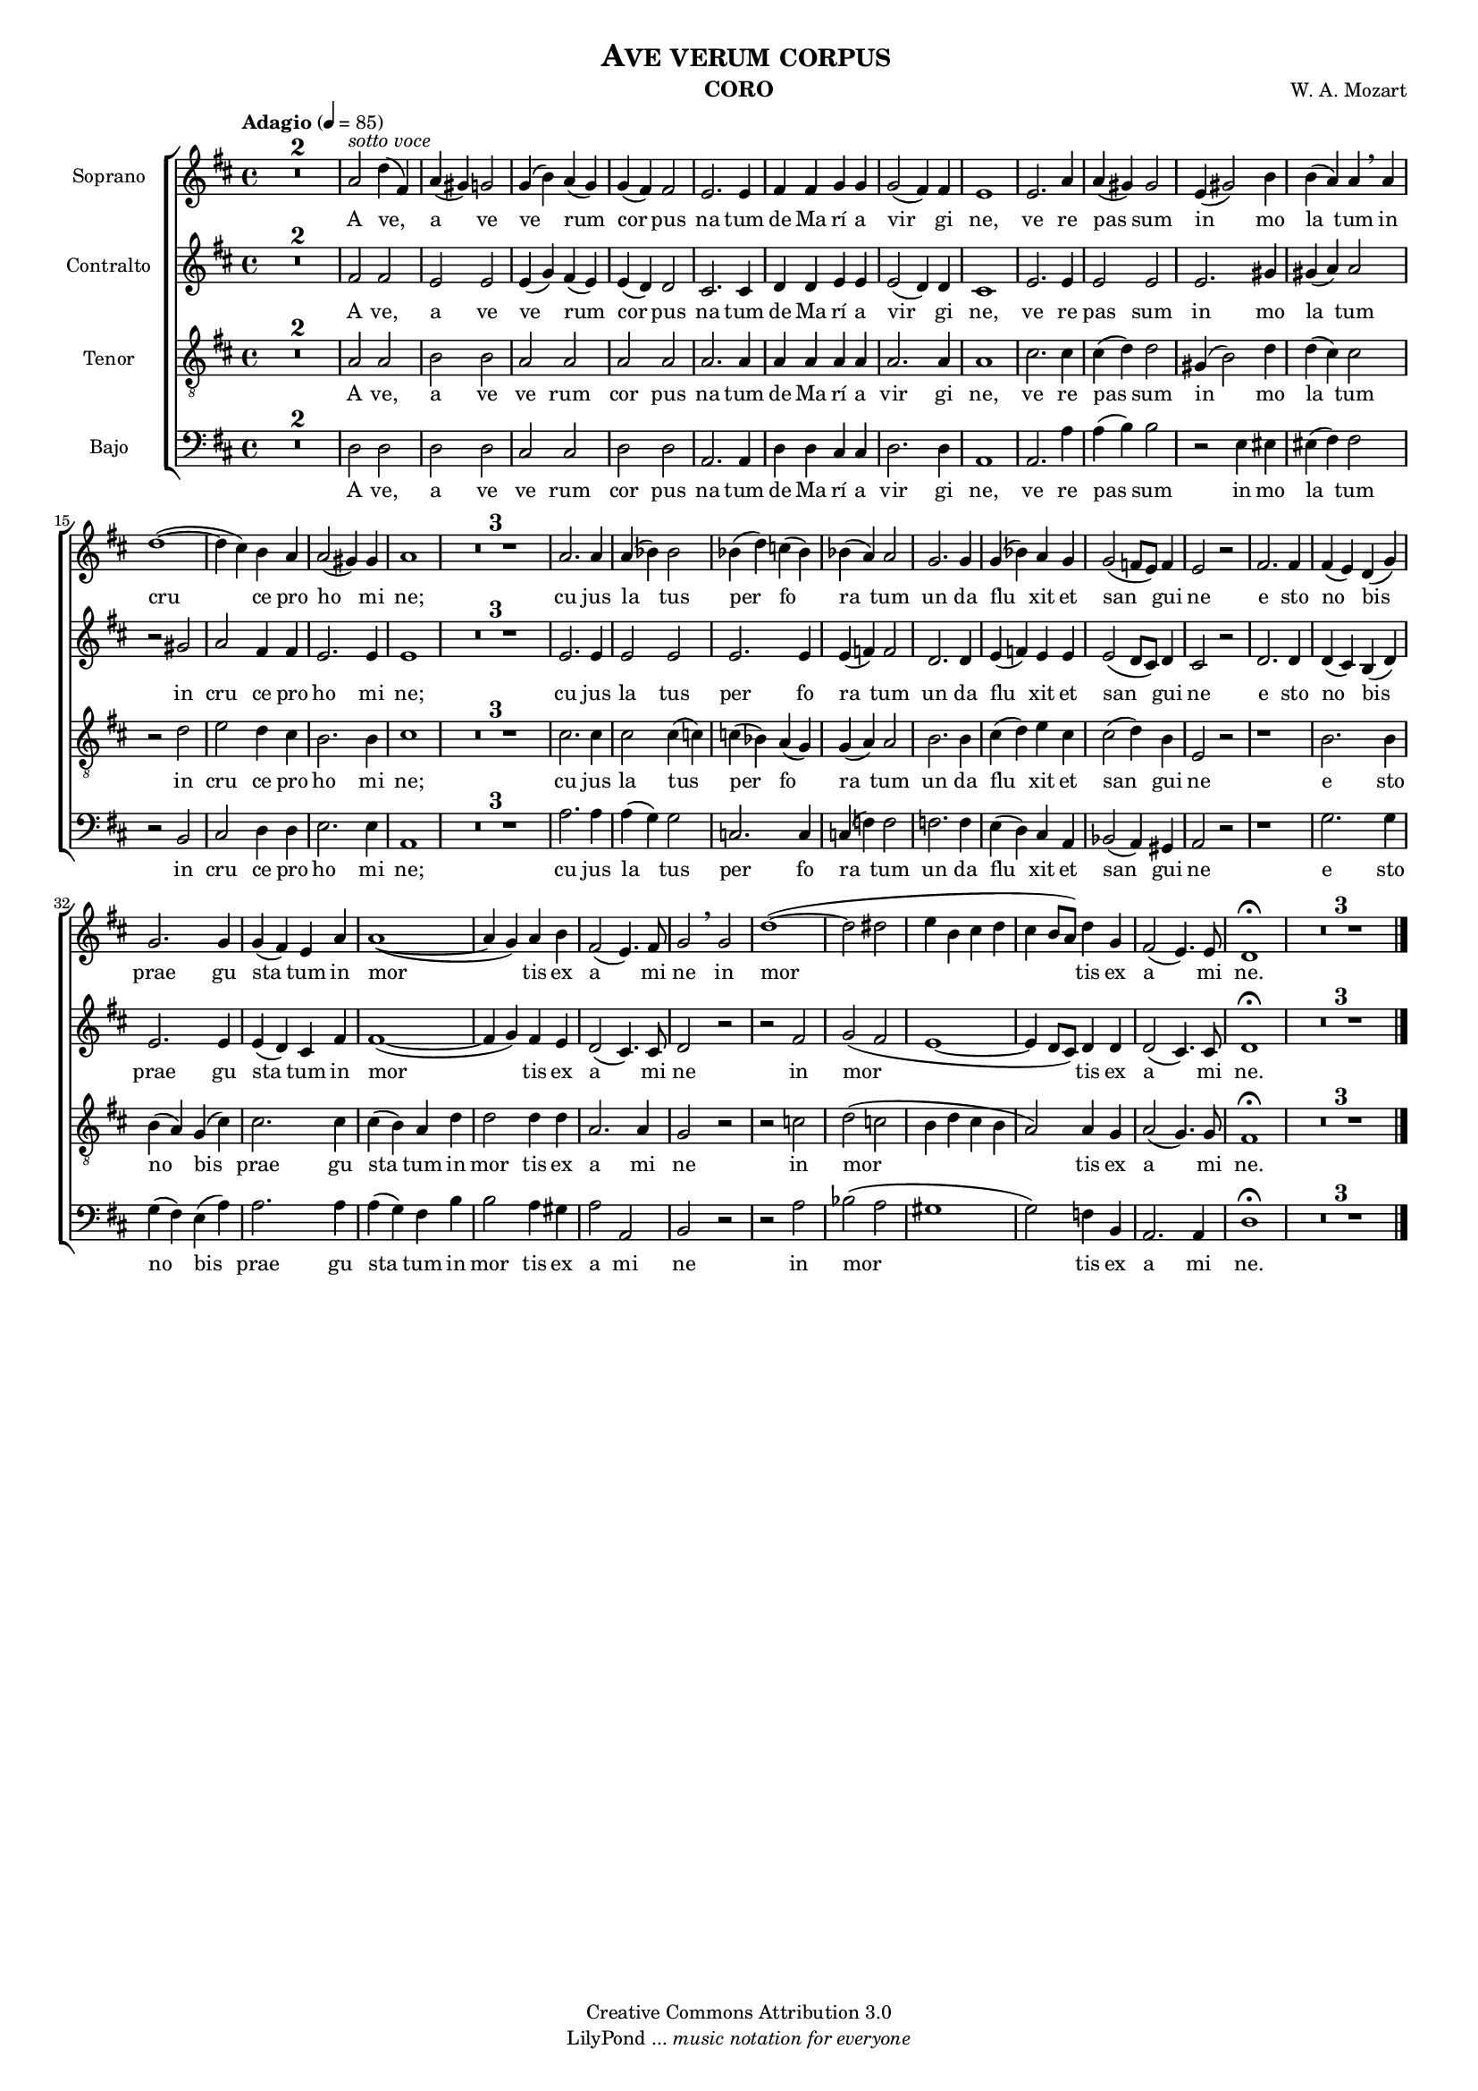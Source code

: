 % Created on Mon Aug 29 16:03:40 CST 2011
% by serach.sam@

\version "2.23.2"

#(set-global-staff-size 14)

global = { \key d \major \time 4/4 \tempo "Adagio" 4 = 85 s1*46 \bar "|." }

\header {
	title = \markup { \center-align { " " \caps "Ave verum corpus" } }
	instrument = \markup { \smallCaps "CORO" }
	composer =  \markup { \center-column { "W. A. Mozart" } }
	copyright = "Creative Commons Attribution 3.0" 
 	tagline = \markup { \with-url "http://lilypond.org/web/" { LilyPond ... \italic { music notation for everyone } } }
 	breakbefore = ##t
}

soprano = \relative c' { 	
	\compressEmptyMeasures
 % Type notes here 
 	R1*2 |%2
 	a'2^\markup { \italic "sotto voce"} d4( fis,4) | %3
	a4( gis4) g2 | %4
	g4( b4) a4( g4) | %5
	g4( fis4) fis2 | %6
	e2. e4 | %7
	fis4 fis4 g4 g4 | %8
	g2( fis4) fis4 | %9
	e1 | %10
	e2. a4 | %11
	a4( gis4) gis2 | %12
	e4( gis2) b4 | %13
	b4( a4) a4 \breathe a4 | %14
	d1( ~ | %15
	d4 cis4) b4 a4 | %16
	a2( gis4) gis4 | %17
	a1 | %18
	R1*3 | %21
	a2. a4 | %22
	a4( bes4) bes2 | %23
	bes4( d4) c4( bes4) | %24
	bes4( a4) a2 | %25
	g2. g4 | %26
	g4( bes4) a4 g4 | %27
	g2( f8 e8) f4 | %28
	e2 r2 | %29
	fis2. fis4 | %30
	fis4( e4) d4( g4) | %31
	g2. g4 | %32
	g4( fis4) e4 a4 | %33
	a1( ~ | %34
	a4 g4) a4 b4 | %35
	fis2( e4.) fis8 | %36
	g2 \breathe g2 | %37
	d'1( ~ | %38
	d2 dis2 | %39
	e4 b4 cis4 d4 | %40
	cis4 b8 a8) d4 g,4 | %41
	fis2( e4.) e8 | %42
	d1 \fermata | %43
	R1*3 | %46	
}

sopranoletra = \lyricmode {
	A ve, a ve ve rum cor pus na tum de Ma rí a vir gi ne,
	ve re pas sum in mo la tum in cru ce pro ho mi ne;
	cu jus la tus per fo ra tum un da flu xit et san gui ne
	e sto no bis prae gu sta tum in mor tis ex a mi ne in mor tis ex a mi ne.
}

contralto = \relative c' { 	
	\compressEmptyMeasures
 % Type notes here 
 	R1*2 |%2
 	fis2 fis2 | %3
	e2 e2 | %4
	e4( g4) fis4( e4) | %5
	e4( d4) d2 | %6
	cis2. cis4 | %7
	d4 d4 e4 e4 | %8
	e2( d4) d4 | %9
	cis1 | %10
	e2. e4 | %11
	e2 e2 | %12
	e2. gis4 | %13
	gis4( a4) a2 | %14
	r2 gis2 | %15
	a2 fis4 fis4 | %16
	e2. e4 | %17
	e1 | %18
	R1*3 | %21
	e2. e4 | %22
	e2 e2 | %23
	e2. e4 | %24
	e4( f4) f2 | %25
	d2. d4 | %26
	e4( f4) e4 e4 | %27
	e2( d8 cis8) d4 | %28
	cis2 r2 | %29
	d2. d4 | %30
	d4( cis4) b4( d4) | %31
	e2. e4 | %32
	e4( d4) cis4 fis4 | %33
	fis1( ~ | %34
	fis4 g4) fis4 e4 | %35
	d2( cis4.) cis8 | %36
	d2 r2 | %37
	r2 fis2 | %38
	g2( fis2 | %39
	e1 ~ | %40
	e4 d8 cis8) d4 d4 | %41
	d2( cis4.) cis8 | %42
	d1 \fermata | %43
	R1*3 | %46	
}

tenor = \relative c' { 	
	\compressEmptyMeasures
 % Type notes here 
 	R1*2 |%2
 	a2 a2 | %3
	b2 b2 | %4
	a2 a2 | %5
	a2 a2 | %6
	a2. a4 | %7
	a4 a4 a4 a4 | %8
	a2. a4 | %9
	a1 | %10
	cis2. cis4 | %11
	cis4( d4) d2 | %12
	gis,4( b2) d4 | %13
	d4( cis4) cis2 | %14
	r2 d2 | %15
	e2 d4 cis4 | %16
	b2. b4 | %17
	cis1 | %18
	R1*3 | %21
	cis2. cis4 | %22
	cis2 cis4( c4) | %23
	c4( bes4) a4( g4) | %24
	g4( a4) a2 | %25
	b2. b4 | %26
	cis4( d4) e4 cis4 | %27
	cis2( d4) b4 | %28
	e,2 r2 | %29
	r1 | %30
	b'2. b4 | %31
	b4( a4) g4( cis4) | %32
	cis2. cis4 | %33
	cis4( b4) a4 d4 | %34
	d2 d4 d4 | %35
	a2. a4 | %36
	g2 r2 | %37
	r2 c2 | %38
	d2( c2 | %39
	b4 d4 cis b4 | %40
	a2) a4 g4 | %41
	a2( g4.) g8 | %42
	fis1 \fermata | %43
	R1*3 | %46	
}

bajo = \relative c' { 	
	\compressEmptyMeasures
 % Type notes here 
 	R1*2 |%2
 	d,2 d2 | %3
	d2 d2 | %4
	cis2 cis2 | %5
	d2 d2 | %6
	a2. a4 | %7
	d4 d4 cis4 cis4 | %8
	d2. d4 | %9
	a1 | %10
	a2. a'4 | %11
	a4( b4) b2 | %12
	r2 e,4 eis4 | %13
	eis4( fis4) fis2 | %14
	r2 b,2 | %15
	cis2 d4 d4 | %16
	e2. e4 | %17
	a,1 | %18
	R1*3 | %21
	a'2. a4 | %22
	a4( g4) g2 | %23
	c,2. c4 | %24
	c4( f4) f2 | %25
	f2. f4 | %26
	e4( d4) cis4 a4 | %27
	bes2( a4) gis4 | %28
	a2 r2 | %29
	r1 | %30
	g'2. g4 | %31
	g4( fis4) e4( a4) | %32
	a2. a4 | %33
	a4( g4) fis4 b4 | %34
	b2 a4 gis4 | %35
	a2 a,2 | %36
	b2 r2 | %37
	r2 a'2 | %38
	bes2( a2 | %39
	gis1 | %40
	g2) f4 b,4 | %41
	a2. a4 | %42
	d1 \fermata | %43
	R1*3 | %46	
}

\score {
	<<
		\new ChoirStaff = "ChoirStaff_choir" <<
			\new Staff = "soprano" << \set Staff.instrumentName = "Soprano" %\set Staff.midiInstrument = "choir aahs" 
				\new Voice = "soprano" << \global \soprano >>
			>>
			\new Lyrics \lyricsto "soprano" \sopranoletra
			
			\new Staff = "contralto" << \set Staff.instrumentName = "Contralto" %\set Staff.midiInstrument = "choir aahs" 
				\new Voice = "contralto" << \global \contralto >>
			>>
			\new Lyrics \lyricsto "contralto" \sopranoletra
			
			\new Staff = "tenor" << \set Staff.instrumentName = "Tenor" %\set Staff.midiInstrument = "choir aahs" 
				\new Voice = "tenor" << \clef "G_8" \global \tenor >>
			>>
			\new Lyrics \lyricsto "tenor" \sopranoletra
			
			\new Staff = "bajo" << \set Staff.instrumentName = "Bajo" %\set Staff.midiInstrument = "choir aahs" 
				\new Voice = "bajo" << \clef bass \global \bajo >>
			>>
			\new Lyrics \lyricsto "bajo" \sopranoletra
		>>
	>>
	
	\midi {
	}

	\layout {
	}
}

\paper {
	#( set-default-paper-size "letter" )
	%system-system-spacing = #'((basic-distance . 0.1) (padding . 0))
	%ragged-last-bottom = ##f
	%ragged-bottom = ##f
}

%{
convert-ly (GNU LilyPond) 2.19.49  convert-ly: Procesando «»...
Aplicando la conversión: 2.15.7, 2.15.9, 2.15.10, 2.15.16, 2.15.17,
2.15.18, 2.15.19, 2.15.20, 2.15.25, 2.15.32, 2.15.39, 2.15.40,
2.15.42, 2.15.43, 2.16.0, 2.17.0, 2.17.4, 2.17.5, 2.17.6, 2.17.11,
2.17.14, 2.17.15, 2.17.18, 2.17.19, 2.17.20, 2.17.25, 2.17.27,
2.17.29, 2.17.97, 2.18.0, 2.19.2, 2.19.7, 2.19.11, 2.19.16, 2.19.22,
2.19.24, 2.19.28, 2.19.29, 2.19.32, 2.19.40, 2.19.46, 2.19.49
%}
